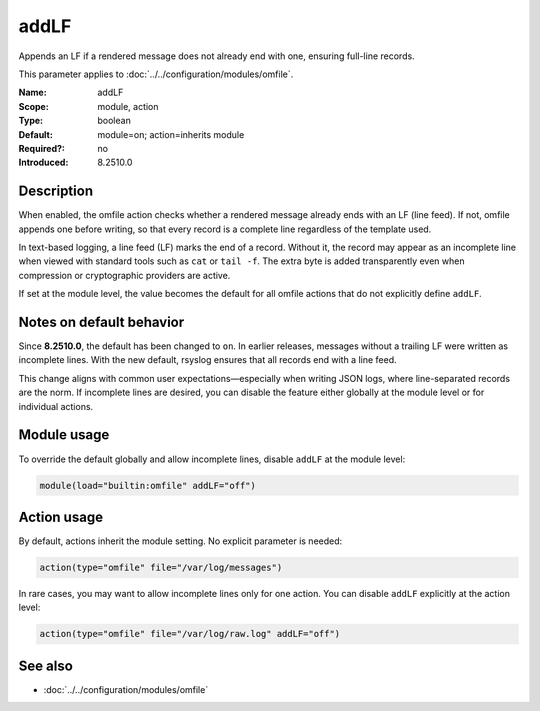 .. _param-omfile-addlf:
.. _omfile.parameter.module.addlf:

addLF
=====

.. index::
   single: omfile; addLF
   single: addLF

.. summary-start

Appends an LF if a rendered message does not already end with one, ensuring
full-line records.

.. summary-end

This parameter applies to :doc:`../../configuration/modules/omfile`.

:Name: addLF
:Scope: module, action
:Type: boolean
:Default: module=on; action=inherits module
:Required?: no
:Introduced: 8.2510.0

Description
-----------

When enabled, the omfile action checks whether a rendered message already ends
with an LF (line feed). If not, omfile appends one before writing, so that every
record is a complete line regardless of the template used.

In text-based logging, a line feed (LF) marks the end of a record. Without it,
the record may appear as an incomplete line when viewed with standard tools
such as ``cat`` or ``tail -f``. The extra byte is added transparently even when
compression or cryptographic providers are active.

If set at the module level, the value becomes the default for all omfile actions
that do not explicitly define ``addLF``.

Notes on default behavior
-------------------------

Since **8.2510.0**, the default has been changed to ``on``.
In earlier releases, messages without a trailing LF were written as incomplete
lines. With the new default, rsyslog ensures that all records end with a line
feed.

This change aligns with common user expectations—especially when writing JSON
logs, where line-separated records are the norm.
If incomplete lines are desired, you can disable the feature either globally at
the module level or for individual actions.

Module usage
------------

.. _param-omfile-module-addlf:
.. _omfile.parameter.module.addlf-usage:

To override the default globally and allow incomplete lines, disable ``addLF``
at the module level:

.. code-block:: rsyslog

   module(load="builtin:omfile" addLF="off")

Action usage
------------

.. _param-omfile-action-addlf:
.. _omfile.parameter.action.addlf:

By default, actions inherit the module setting. No explicit parameter is needed:

.. code-block:: rsyslog

   action(type="omfile" file="/var/log/messages")

In rare cases, you may want to allow incomplete lines only for one action. You
can disable ``addLF`` explicitly at the action level:

.. code-block:: rsyslog

   action(type="omfile" file="/var/log/raw.log" addLF="off")

See also
--------

- :doc:`../../configuration/modules/omfile`

.. meta::
   :keywords: rsyslog, omfile, addLF, line termination, json logging, full line records
